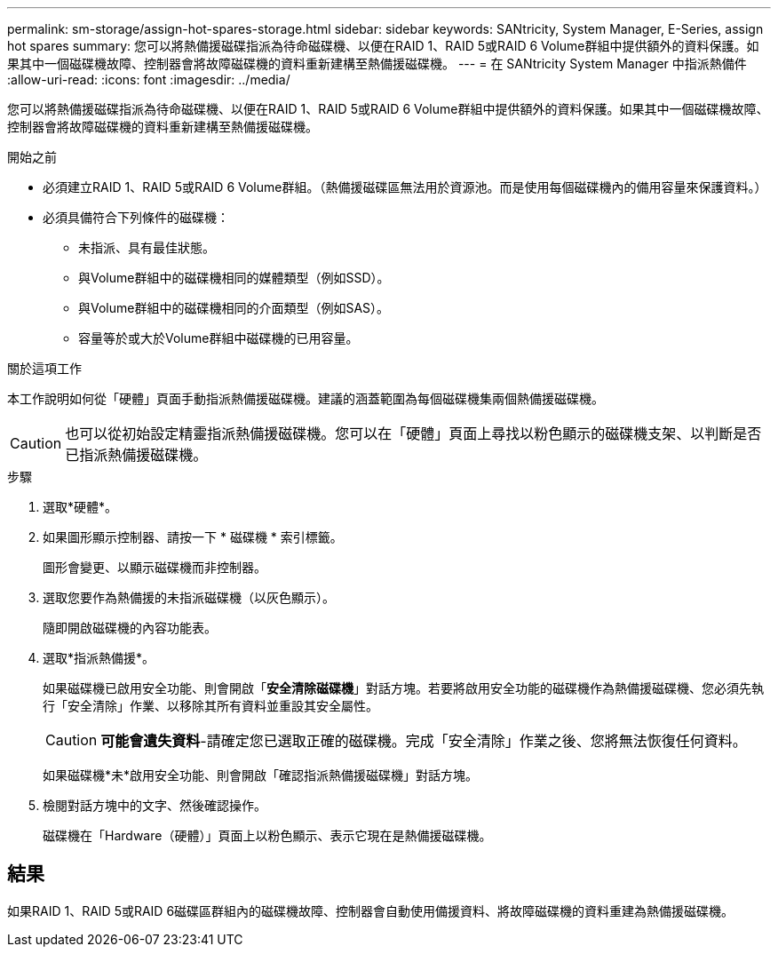 ---
permalink: sm-storage/assign-hot-spares-storage.html 
sidebar: sidebar 
keywords: SANtricity, System Manager, E-Series, assign hot spares 
summary: 您可以將熱備援磁碟指派為待命磁碟機、以便在RAID 1、RAID 5或RAID 6 Volume群組中提供額外的資料保護。如果其中一個磁碟機故障、控制器會將故障磁碟機的資料重新建構至熱備援磁碟機。 
---
= 在 SANtricity System Manager 中指派熱備件
:allow-uri-read: 
:icons: font
:imagesdir: ../media/


[role="lead"]
您可以將熱備援磁碟指派為待命磁碟機、以便在RAID 1、RAID 5或RAID 6 Volume群組中提供額外的資料保護。如果其中一個磁碟機故障、控制器會將故障磁碟機的資料重新建構至熱備援磁碟機。

.開始之前
* 必須建立RAID 1、RAID 5或RAID 6 Volume群組。（熱備援磁碟區無法用於資源池。而是使用每個磁碟機內的備用容量來保護資料。）
* 必須具備符合下列條件的磁碟機：
+
** 未指派、具有最佳狀態。
** 與Volume群組中的磁碟機相同的媒體類型（例如SSD）。
** 與Volume群組中的磁碟機相同的介面類型（例如SAS）。
** 容量等於或大於Volume群組中磁碟機的已用容量。




.關於這項工作
本工作說明如何從「硬體」頁面手動指派熱備援磁碟機。建議的涵蓋範圍為每個磁碟機集兩個熱備援磁碟機。

[CAUTION]
====
也可以從初始設定精靈指派熱備援磁碟機。您可以在「硬體」頁面上尋找以粉色顯示的磁碟機支架、以判斷是否已指派熱備援磁碟機。

====
.步驟
. 選取*硬體*。
. 如果圖形顯示控制器、請按一下 * 磁碟機 * 索引標籤。
+
圖形會變更、以顯示磁碟機而非控制器。

. 選取您要作為熱備援的未指派磁碟機（以灰色顯示）。
+
隨即開啟磁碟機的內容功能表。

. 選取*指派熱備援*。
+
如果磁碟機已啟用安全功能、則會開啟「*安全清除磁碟機*」對話方塊。若要將啟用安全功能的磁碟機作為熱備援磁碟機、您必須先執行「安全清除」作業、以移除其所有資料並重設其安全屬性。

+
[CAUTION]
====
*可能會遺失資料*-請確定您已選取正確的磁碟機。完成「安全清除」作業之後、您將無法恢復任何資料。

====
+
如果磁碟機*未*啟用安全功能、則會開啟「確認指派熱備援磁碟機」對話方塊。

. 檢閱對話方塊中的文字、然後確認操作。
+
磁碟機在「Hardware（硬體）」頁面上以粉色顯示、表示它現在是熱備援磁碟機。





== 結果

如果RAID 1、RAID 5或RAID 6磁碟區群組內的磁碟機故障、控制器會自動使用備援資料、將故障磁碟機的資料重建為熱備援磁碟機。
